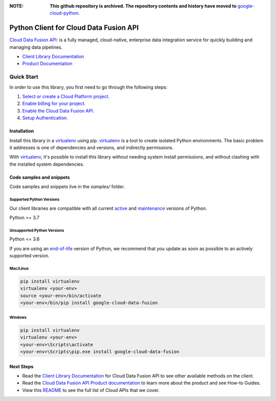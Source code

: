 :**NOTE**: **This github repository is archived. The repository contents and history have moved to** `google-cloud-python`_.

.. _google-cloud-python: https://github.com/googleapis/google-cloud-python/tree/main/packages/google-cloud-data-fusion


Python Client for Cloud Data Fusion API
=======================================

|stable| |pypi| |versions|

`Cloud Data Fusion API`_: is a fully managed, cloud-native, enterprise data integration service for quickly building and managing data pipelines.

- `Client Library Documentation`_
- `Product Documentation`_

.. |stable| image:: https://img.shields.io/badge/support-stable-gold.svg
   :target: https://github.com/googleapis/google-cloud-python/blob/main/README.rst#stability-levels
.. |pypi| image:: https://img.shields.io/pypi/v/google-cloud-data-fusion.svg
   :target: https://pypi.org/project/google-cloud-data-fusion/
.. |versions| image:: https://img.shields.io/pypi/pyversions/google-cloud-data-fusion.svg
   :target: https://pypi.org/project/google-cloud-data-fusion/
.. _Cloud Data Fusion API: https://cloud.google.com/data-fusion
.. _Client Library Documentation: https://cloud.google.com/python/docs/reference/datafusion/latest
.. _Product Documentation:  https://cloud.google.com/data-fusion

Quick Start
-----------

In order to use this library, you first need to go through the following steps:

1. `Select or create a Cloud Platform project.`_
2. `Enable billing for your project.`_
3. `Enable the Cloud Data Fusion API.`_
4. `Setup Authentication.`_

.. _Select or create a Cloud Platform project.: https://console.cloud.google.com/project
.. _Enable billing for your project.: https://cloud.google.com/billing/docs/how-to/modify-project#enable_billing_for_a_project
.. _Enable the Cloud Data Fusion API.:  https://cloud.google.com/data-fusion
.. _Setup Authentication.: https://googleapis.dev/python/google-api-core/latest/auth.html

Installation
~~~~~~~~~~~~

Install this library in a `virtualenv`_ using pip. `virtualenv`_ is a tool to
create isolated Python environments. The basic problem it addresses is one of
dependencies and versions, and indirectly permissions.

With `virtualenv`_, it's possible to install this library without needing system
install permissions, and without clashing with the installed system
dependencies.

.. _`virtualenv`: https://virtualenv.pypa.io/en/latest/


Code samples and snippets
~~~~~~~~~~~~~~~~~~~~~~~~~

Code samples and snippets live in the `samples/` folder.


Supported Python Versions
^^^^^^^^^^^^^^^^^^^^^^^^^
Our client libraries are compatible with all current `active`_ and `maintenance`_ versions of
Python.

Python >= 3.7

.. _active: https://devguide.python.org/devcycle/#in-development-main-branch
.. _maintenance: https://devguide.python.org/devcycle/#maintenance-branches

Unsupported Python Versions
^^^^^^^^^^^^^^^^^^^^^^^^^^^
Python <= 3.6

If you are using an `end-of-life`_
version of Python, we recommend that you update as soon as possible to an actively supported version.

.. _end-of-life: https://devguide.python.org/devcycle/#end-of-life-branches

Mac/Linux
^^^^^^^^^

.. code-block:: console

    pip install virtualenv
    virtualenv <your-env>
    source <your-env>/bin/activate
    <your-env>/bin/pip install google-cloud-data-fusion


Windows
^^^^^^^

.. code-block:: console

    pip install virtualenv
    virtualenv <your-env>
    <your-env>\Scripts\activate
    <your-env>\Scripts\pip.exe install google-cloud-data-fusion

Next Steps
~~~~~~~~~~

-  Read the `Client Library Documentation`_ for Cloud Data Fusion API
   to see other available methods on the client.
-  Read the `Cloud Data Fusion API Product documentation`_ to learn
   more about the product and see How-to Guides.
-  View this `README`_ to see the full list of Cloud
   APIs that we cover.

.. _Cloud Data Fusion API Product documentation:  https://cloud.google.com/data-fusion
.. _README: https://github.com/googleapis/google-cloud-python/blob/main/README.rst
